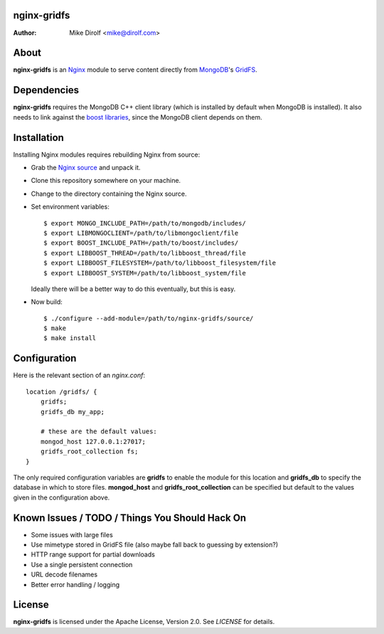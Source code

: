 nginx-gridfs
============
:Author: Mike Dirolf <mike@dirolf.com>

About
=====
**nginx-gridfs** is an `Nginx <http://nginx.net/>`_ module to serve
content directly from `MongoDB <http://www.mongodb.org/>`_'s `GridFS
<http://www.mongodb.org/display/DOCS/GridFS>`_.

Dependencies
============
**nginx-gridfs** requires the MongoDB C++ client library (which is
installed by default when MongoDB is installed). It also needs to link
against the `boost libraries <http://www.boost.org/>`_, since the
MongoDB client depends on them.

Installation
============
Installing Nginx modules requires rebuilding Nginx from source:

* Grab the `Nginx source <http://nginx.net/>`_ and unpack it.
* Clone this repository somewhere on your machine.
* Change to the directory containing the Nginx source.
* Set environment variables::

    $ export MONGO_INCLUDE_PATH=/path/to/mongodb/includes/
    $ export LIBMONGOCLIENT=/path/to/libmongoclient/file
    $ export BOOST_INCLUDE_PATH=/path/to/boost/includes/
    $ export LIBBOOST_THREAD=/path/to/libboost_thread/file
    $ export LIBBOOST_FILESYSTEM=/path/to/libboost_filesystem/file
    $ export LIBBOOST_SYSTEM=/path/to/libboost_system/file

  Ideally there will be a better way to do this eventually, but this
  is easy.

* Now build::

    $ ./configure --add-module=/path/to/nginx-gridfs/source/
    $ make
    $ make install

Configuration
=============
Here is the relevant section of an *nginx.conf*::

  location /gridfs/ {
      gridfs;
      gridfs_db my_app;

      # these are the default values:
      mongod_host 127.0.0.1:27017;
      gridfs_root_collection fs;
  }

The only required configuration variables are **gridfs** to enable the
module for this location and **gridfs_db** to specify the database in
which to store files. **mongod_host** and **gridfs_root_collection**
can be specified but default to the values given in the configuration
above.

Known Issues / TODO / Things You Should Hack On
===============================================

* Some issues with large files
* Use mimetype stored in GridFS file (also maybe fall back to guessing
  by extension?)
* HTTP range support for partial downloads
* Use a single persistent connection
* URL decode filenames
* Better error handling / logging

License
=======
**nginx-gridfs** is licensed under the Apache License, Version 2.0. See *LICENSE* for details.
